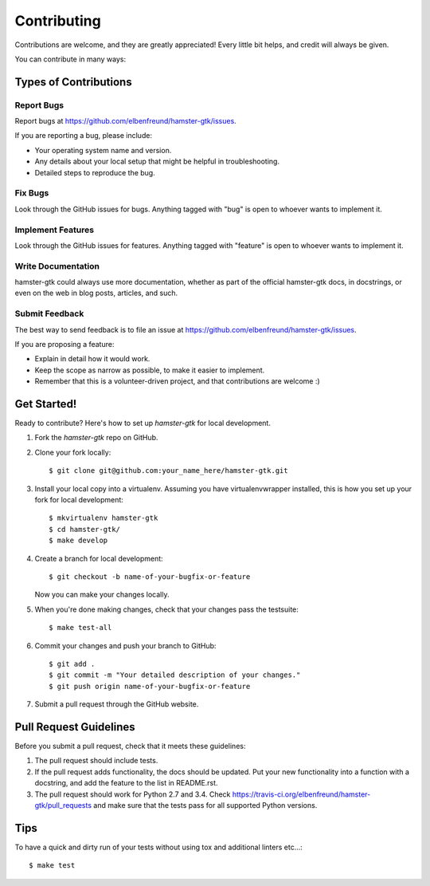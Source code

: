 ============
Contributing
============

Contributions are welcome, and they are greatly appreciated! Every
little bit helps, and credit will always be given.

You can contribute in many ways:

Types of Contributions
----------------------

Report Bugs
~~~~~~~~~~~

Report bugs at https://github.com/elbenfreund/hamster-gtk/issues.

If you are reporting a bug, please include:

* Your operating system name and version.
* Any details about your local setup that might be helpful in troubleshooting.
* Detailed steps to reproduce the bug.

Fix Bugs
~~~~~~~~

Look through the GitHub issues for bugs. Anything tagged with "bug"
is open to whoever wants to implement it.

Implement Features
~~~~~~~~~~~~~~~~~~

Look through the GitHub issues for features. Anything tagged with "feature"
is open to whoever wants to implement it.

Write Documentation
~~~~~~~~~~~~~~~~~~~

hamster-gtk could always use more documentation, whether as part of the
official hamster-gtk docs, in docstrings, or even on the web in blog posts,
articles, and such.

Submit Feedback
~~~~~~~~~~~~~~~

The best way to send feedback is to file an issue at https://github.com/elbenfreund/hamster-gtk/issues.

If you are proposing a feature:

* Explain in detail how it would work.
* Keep the scope as narrow as possible, to make it easier to implement.
* Remember that this is a volunteer-driven project, and that contributions
  are welcome :)

Get Started!
------------

Ready to contribute? Here's how to set up `hamster-gtk` for local development.

1. Fork the `hamster-gtk` repo on GitHub.
2. Clone your fork locally::

    $ git clone git@github.com:your_name_here/hamster-gtk.git

3. Install your local copy into a virtualenv. Assuming you have virtualenvwrapper installed, this is how you set up your fork for local development::

    $ mkvirtualenv hamster-gtk
    $ cd hamster-gtk/
    $ make develop

4. Create a branch for local development::

    $ git checkout -b name-of-your-bugfix-or-feature

   Now you can make your changes locally.

5. When you're done making changes, check that your changes pass the testsuite::

    $ make test-all

6. Commit your changes and push your branch to GitHub::

    $ git add .
    $ git commit -m "Your detailed description of your changes."
    $ git push origin name-of-your-bugfix-or-feature

7. Submit a pull request through the GitHub website.

Pull Request Guidelines
-----------------------

Before you submit a pull request, check that it meets these guidelines:

1. The pull request should include tests.
2. If the pull request adds functionality, the docs should be updated. Put
   your new functionality into a function with a docstring, and add the
   feature to the list in README.rst.
3. The pull request should work for Python 2.7 and 3.4. Check
   https://travis-ci.org/elbenfreund/hamster-gtk/pull_requests
   and make sure that the tests pass for all supported Python versions.

Tips
----

To have a quick and dirty run of your tests without using tox and additional linters etc...::

    $ make test
